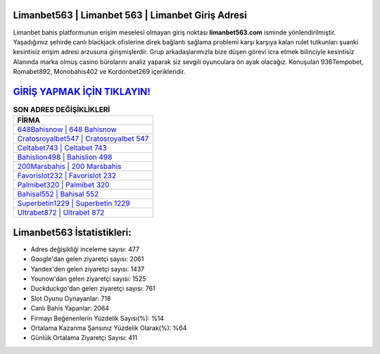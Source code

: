 ﻿Limanbet563 | Limanbet 563 | Limanbet Giriş Adresi
===================================

.. image:: images/limanbet-giris.jpg
   :width: 600
   
Limanbet bahis platformunun erişim meselesi olmayan giriş noktası **limanbet563.com** isminde yönlendirilmiştir. Yaşadığımız şehirde canlı blackjack ofislerine direk bağlantı sağlama problemi karşı karşıya kalan rulet tutkunları şuanki kesintisiz erişim adresi arzusuna girişmişlerdir. Grup arkadaşlarımızla bize düşen görevi icra etmek bilinciyle kesintisiz Alanında marka olmuş  casino bürolarını analiz yaparak siz sevgili oyunculara ön ayak olacağız. Konuşulan 936Tempobet, Romabet892, Monobahis402 ve Kordonbet269 içerikleridir.

`GİRİŞ YAPMAK İÇİN TIKLAYIN! <https://uclck.me/gonow>`_
==============

.. list-table:: **SON ADRES DEĞİŞİKLİKLERİ**
   :widths: 100
   :header-rows: 1

   * - FİRMA
   * - `648Bahisnow | 648 Bahisnow <648bahisnow-648-bahisnow-bahisnow-giris-adresi.html>`_
   * - `Cratosroyalbet547 | Cratosroyalbet 547 <cratosroyalbet547-cratosroyalbet-547-cratosroyalbet-giris-adresi.html>`_
   * - `Celtabet743 | Celtabet 743 <celtabet743-celtabet-743-celtabet-giris-adresi.html>`_	 
   * - `Bahislion498 | Bahislion 498 <bahislion498-bahislion-498-bahislion-giris-adresi.html>`_	 
   * - `200Marsbahis | 200 Marsbahis <200marsbahis-200-marsbahis-marsbahis-giris-adresi.html>`_ 
   * - `Favorislot232 | Favorislot 232 <favorislot232-favorislot-232-favorislot-giris-adresi.html>`_
   * - `Palmibet320 | Palmibet 320 <palmibet320-palmibet-320-palmibet-giris-adresi.html>`_	 
   * - `Bahisal552 | Bahisal 552 <bahisal552-bahisal-552-bahisal-giris-adresi.html>`_
   * - `Superbetin1229 | Superbetin 1229 <superbetin1229-superbetin-1229-superbetin-giris-adresi.html>`_
   * - `Ultrabet872 | Ultrabet 872 <ultrabet872-ultrabet-872-ultrabet-giris-adresi.html>`_
	 
Limanbet563 İstatistikleri:
===================================	 
* Adres değişikliği inceleme sayısı: 477
* Google'dan gelen ziyaretçi sayısı: 2061
* Yandex'den gelen ziyaretçi sayısı: 1437
* Younow'dan gelen ziyaretçi sayısı: 1525
* Duckduckgo'dan gelen ziyaretçi sayısı: 761
* Slot Oyunu Oynayanlar: 718
* Canlı Bahis Yapanlar: 2064
* Firmayı Beğenenlerin Yüzdelik Sayısı(%): %14
* Ortalama Kazanma Şansınız Yüzdelik Olarak(%): %64
* Günlük Ortalama Ziyaretçi Sayısı: 411
